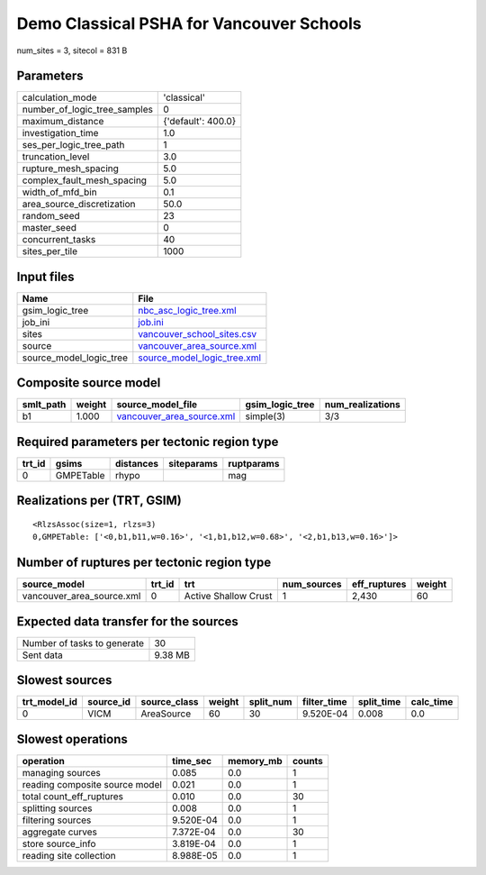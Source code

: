 Demo Classical PSHA for Vancouver Schools
=========================================

num_sites = 3, sitecol = 831 B

Parameters
----------
============================ ==================
calculation_mode             'classical'       
number_of_logic_tree_samples 0                 
maximum_distance             {'default': 400.0}
investigation_time           1.0               
ses_per_logic_tree_path      1                 
truncation_level             3.0               
rupture_mesh_spacing         5.0               
complex_fault_mesh_spacing   5.0               
width_of_mfd_bin             0.1               
area_source_discretization   50.0              
random_seed                  23                
master_seed                  0                 
concurrent_tasks             40                
sites_per_tile               1000              
============================ ==================

Input files
-----------
======================= ============================================================
Name                    File                                                        
======================= ============================================================
gsim_logic_tree         `nbc_asc_logic_tree.xml <nbc_asc_logic_tree.xml>`_          
job_ini                 `job.ini <job.ini>`_                                        
sites                   `vancouver_school_sites.csv <vancouver_school_sites.csv>`_  
source                  `vancouver_area_source.xml <vancouver_area_source.xml>`_    
source_model_logic_tree `source_model_logic_tree.xml <source_model_logic_tree.xml>`_
======================= ============================================================

Composite source model
----------------------
========= ====== ======================================================== =============== ================
smlt_path weight source_model_file                                        gsim_logic_tree num_realizations
========= ====== ======================================================== =============== ================
b1        1.000  `vancouver_area_source.xml <vancouver_area_source.xml>`_ simple(3)       3/3             
========= ====== ======================================================== =============== ================

Required parameters per tectonic region type
--------------------------------------------
====== ========= ========= ========== ==========
trt_id gsims     distances siteparams ruptparams
====== ========= ========= ========== ==========
0      GMPETable rhypo                mag       
====== ========= ========= ========== ==========

Realizations per (TRT, GSIM)
----------------------------

::

  <RlzsAssoc(size=1, rlzs=3)
  0,GMPETable: ['<0,b1,b11,w=0.16>', '<1,b1,b12,w=0.68>', '<2,b1,b13,w=0.16>']>

Number of ruptures per tectonic region type
-------------------------------------------
========================= ====== ==================== =========== ============ ======
source_model              trt_id trt                  num_sources eff_ruptures weight
========================= ====== ==================== =========== ============ ======
vancouver_area_source.xml 0      Active Shallow Crust 1           2,430        60    
========================= ====== ==================== =========== ============ ======

Expected data transfer for the sources
--------------------------------------
=========================== =======
Number of tasks to generate 30     
Sent data                   9.38 MB
=========================== =======

Slowest sources
---------------
============ ========= ============ ====== ========= =========== ========== =========
trt_model_id source_id source_class weight split_num filter_time split_time calc_time
============ ========= ============ ====== ========= =========== ========== =========
0            VICM      AreaSource   60     30        9.520E-04   0.008      0.0      
============ ========= ============ ====== ========= =========== ========== =========

Slowest operations
------------------
============================== ========= ========= ======
operation                      time_sec  memory_mb counts
============================== ========= ========= ======
managing sources               0.085     0.0       1     
reading composite source model 0.021     0.0       1     
total count_eff_ruptures       0.010     0.0       30    
splitting sources              0.008     0.0       1     
filtering sources              9.520E-04 0.0       1     
aggregate curves               7.372E-04 0.0       30    
store source_info              3.819E-04 0.0       1     
reading site collection        8.988E-05 0.0       1     
============================== ========= ========= ======
